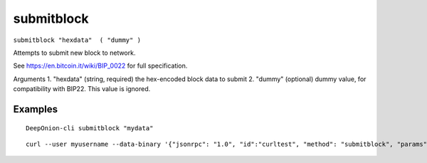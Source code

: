 .. This file is licensed under the MIT License (MIT) available on
   http://opensource.org/licenses/MIT.

submitblock
===========

``submitblock "hexdata"  ( "dummy" )``

Attempts to submit new block to network.

See https://en.bitcoin.it/wiki/BIP_0022 for full specification.

Arguments
1. "hexdata"        (string, required) the hex-encoded block data to submit
2. "dummy"          (optional) dummy value, for compatibility with BIP22. This value is ignored.

Examples
~~~~~~~~


.. highlight:: shell

::

  DeepOnion-cli submitblock "mydata"

::

  curl --user myusername --data-binary '{"jsonrpc": "1.0", "id":"curltest", "method": "submitblock", "params": ["mydata"] }' -H 'content-type: text/plain;' http://127.0.0.1:9332/

